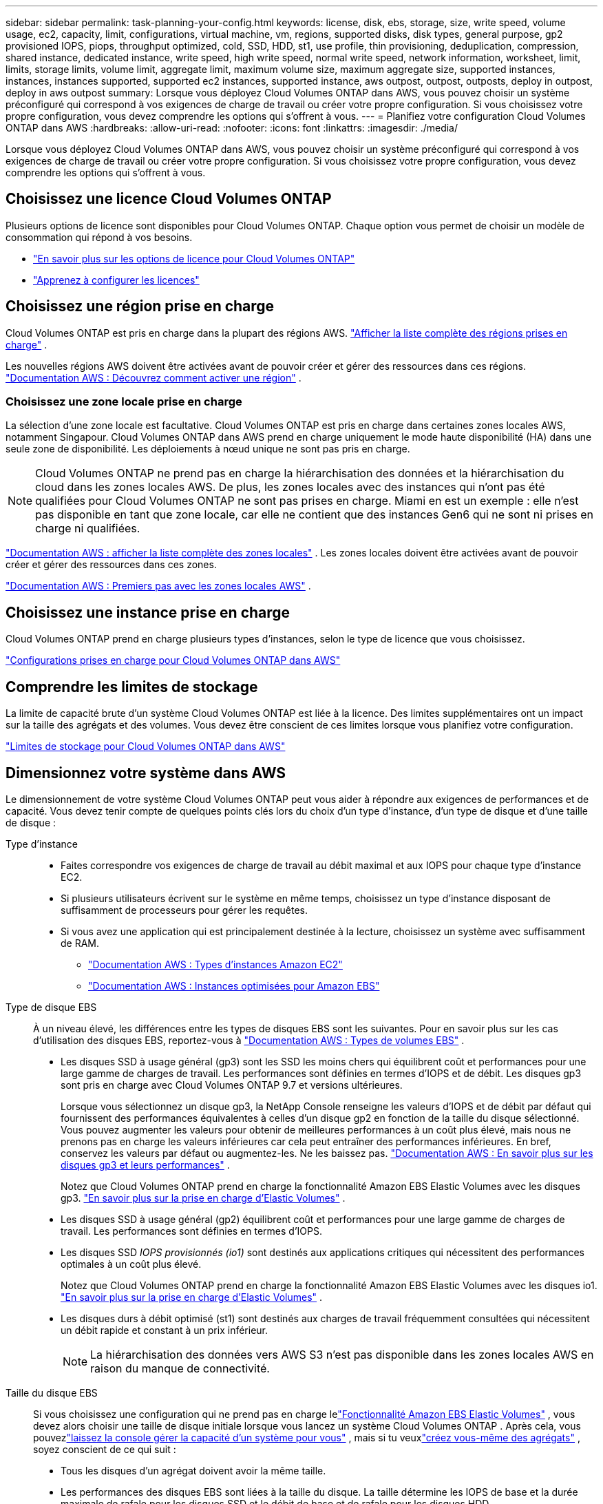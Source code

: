 ---
sidebar: sidebar 
permalink: task-planning-your-config.html 
keywords: license, disk, ebs, storage, size, write speed, volume usage, ec2, capacity, limit, configurations, virtual machine, vm, regions, supported disks, disk types, general purpose, gp2 provisioned IOPS, piops, throughput optimized, cold, SSD, HDD, st1, use profile, thin provisioning, deduplication, compression, shared instance, dedicated instance, write speed, high write speed, normal write speed, network information, worksheet, limit, limits, storage limits, volume limit, aggregate limit, maximum volume size, maximum aggregate size, supported instances, instances, instances supported, supported ec2 instances, supported instance, aws outpost, outpost, outposts, deploy in outpost, deploy in aws outpost 
summary: Lorsque vous déployez Cloud Volumes ONTAP dans AWS, vous pouvez choisir un système préconfiguré qui correspond à vos exigences de charge de travail ou créer votre propre configuration.  Si vous choisissez votre propre configuration, vous devez comprendre les options qui s’offrent à vous. 
---
= Planifiez votre configuration Cloud Volumes ONTAP dans AWS
:hardbreaks:
:allow-uri-read: 
:nofooter: 
:icons: font
:linkattrs: 
:imagesdir: ./media/


[role="lead"]
Lorsque vous déployez Cloud Volumes ONTAP dans AWS, vous pouvez choisir un système préconfiguré qui correspond à vos exigences de charge de travail ou créer votre propre configuration.  Si vous choisissez votre propre configuration, vous devez comprendre les options qui s’offrent à vous.



== Choisissez une licence Cloud Volumes ONTAP

Plusieurs options de licence sont disponibles pour Cloud Volumes ONTAP. Chaque option vous permet de choisir un modèle de consommation qui répond à vos besoins.

* link:concept-licensing.html["En savoir plus sur les options de licence pour Cloud Volumes ONTAP"]
* link:task-set-up-licensing-aws.html["Apprenez à configurer les licences"]




== Choisissez une région prise en charge

Cloud Volumes ONTAP est pris en charge dans la plupart des régions AWS. https://bluexp.netapp.com/cloud-volumes-global-regions["Afficher la liste complète des régions prises en charge"^] .

Les nouvelles régions AWS doivent être activées avant de pouvoir créer et gérer des ressources dans ces régions. https://docs.aws.amazon.com/general/latest/gr/rande-manage.html["Documentation AWS : Découvrez comment activer une région"^] .



=== Choisissez une zone locale prise en charge

La sélection d'une zone locale est facultative.  Cloud Volumes ONTAP est pris en charge dans certaines zones locales AWS, notamment Singapour.  Cloud Volumes ONTAP dans AWS prend en charge uniquement le mode haute disponibilité (HA) dans une seule zone de disponibilité.  Les déploiements à nœud unique ne sont pas pris en charge.


NOTE: Cloud Volumes ONTAP ne prend pas en charge la hiérarchisation des données et la hiérarchisation du cloud dans les zones locales AWS.  De plus, les zones locales avec des instances qui n'ont pas été qualifiées pour Cloud Volumes ONTAP ne sont pas prises en charge.  Miami en est un exemple : elle n'est pas disponible en tant que zone locale, car elle ne contient que des instances Gen6 qui ne sont ni prises en charge ni qualifiées.

link:https://aws.amazon.com/about-aws/global-infrastructure/localzones/locations/?nc=sn&loc=3["Documentation AWS : afficher la liste complète des zones locales"^] . Les zones locales doivent être activées avant de pouvoir créer et gérer des ressources dans ces zones.

link:https://docs.aws.amazon.com/local-zones/latest/ug/getting-started.html["Documentation AWS : Premiers pas avec les zones locales AWS"^] .



== Choisissez une instance prise en charge

Cloud Volumes ONTAP prend en charge plusieurs types d’instances, selon le type de licence que vous choisissez.

https://docs.netapp.com/us-en/cloud-volumes-ontap-relnotes/reference-configs-aws.html["Configurations prises en charge pour Cloud Volumes ONTAP dans AWS"^]



== Comprendre les limites de stockage

La limite de capacité brute d’un système Cloud Volumes ONTAP est liée à la licence.  Des limites supplémentaires ont un impact sur la taille des agrégats et des volumes.  Vous devez être conscient de ces limites lorsque vous planifiez votre configuration.

https://docs.netapp.com/us-en/cloud-volumes-ontap-relnotes/reference-limits-aws.html["Limites de stockage pour Cloud Volumes ONTAP dans AWS"^]



== Dimensionnez votre système dans AWS

Le dimensionnement de votre système Cloud Volumes ONTAP peut vous aider à répondre aux exigences de performances et de capacité.  Vous devez tenir compte de quelques points clés lors du choix d’un type d’instance, d’un type de disque et d’une taille de disque :

Type d'instance::
+
--
* Faites correspondre vos exigences de charge de travail au débit maximal et aux IOPS pour chaque type d’instance EC2.
* Si plusieurs utilisateurs écrivent sur le système en même temps, choisissez un type d’instance disposant de suffisamment de processeurs pour gérer les requêtes.
* Si vous avez une application qui est principalement destinée à la lecture, choisissez un système avec suffisamment de RAM.
+
** https://aws.amazon.com/ec2/instance-types/["Documentation AWS : Types d'instances Amazon EC2"^]
** https://docs.aws.amazon.com/AWSEC2/latest/UserGuide/EBSOptimized.html["Documentation AWS : Instances optimisées pour Amazon EBS"^]




--
Type de disque EBS:: À un niveau élevé, les différences entre les types de disques EBS sont les suivantes.  Pour en savoir plus sur les cas d'utilisation des disques EBS, reportez-vous à http://docs.aws.amazon.com/AWSEC2/latest/UserGuide/EBSVolumeTypes.html["Documentation AWS : Types de volumes EBS"^] .
+
--
* Les disques SSD à usage général (gp3) sont les SSD les moins chers qui équilibrent coût et performances pour une large gamme de charges de travail.  Les performances sont définies en termes d'IOPS et de débit. Les disques gp3 sont pris en charge avec Cloud Volumes ONTAP 9.7 et versions ultérieures.
+
Lorsque vous sélectionnez un disque gp3, la NetApp Console renseigne les valeurs d'IOPS et de débit par défaut qui fournissent des performances équivalentes à celles d'un disque gp2 en fonction de la taille du disque sélectionné. Vous pouvez augmenter les valeurs pour obtenir de meilleures performances à un coût plus élevé, mais nous ne prenons pas en charge les valeurs inférieures car cela peut entraîner des performances inférieures. En bref, conservez les valeurs par défaut ou augmentez-les. Ne les baissez pas. https://docs.aws.amazon.com/AWSEC2/latest/UserGuide/ebs-volume-types.html#gp3-ebs-volume-type["Documentation AWS : En savoir plus sur les disques gp3 et leurs performances"^] .

+
Notez que Cloud Volumes ONTAP prend en charge la fonctionnalité Amazon EBS Elastic Volumes avec les disques gp3. link:concept-aws-elastic-volumes.html["En savoir plus sur la prise en charge d'Elastic Volumes"] .

* Les disques SSD à usage général (gp2) équilibrent coût et performances pour une large gamme de charges de travail.  Les performances sont définies en termes d'IOPS.
* Les disques SSD _IOPS provisionnés (io1)_ sont destinés aux applications critiques qui nécessitent des performances optimales à un coût plus élevé.
+
Notez que Cloud Volumes ONTAP prend en charge la fonctionnalité Amazon EBS Elastic Volumes avec les disques io1. link:concept-aws-elastic-volumes.html["En savoir plus sur la prise en charge d'Elastic Volumes"] .

* Les disques durs à débit optimisé (st1) sont destinés aux charges de travail fréquemment consultées qui nécessitent un débit rapide et constant à un prix inférieur.
+

NOTE: La hiérarchisation des données vers AWS S3 n'est pas disponible dans les zones locales AWS en raison du manque de connectivité.



--
Taille du disque EBS:: Si vous choisissez une configuration qui ne prend pas en charge lelink:concept-aws-elastic-volumes.html["Fonctionnalité Amazon EBS Elastic Volumes"] , vous devez alors choisir une taille de disque initiale lorsque vous lancez un système Cloud Volumes ONTAP .  Après cela, vous pouvezlink:concept-storage-management.html["laissez la console gérer la capacité d'un système pour vous"] , mais si tu veuxlink:task-create-aggregates.html["créez vous-même des agrégats"] , soyez conscient de ce qui suit :
+
--
* Tous les disques d’un agrégat doivent avoir la même taille.
* Les performances des disques EBS sont liées à la taille du disque.  La taille détermine les IOPS de base et la durée maximale de rafale pour les disques SSD et le débit de base et de rafale pour les disques HDD.
* En fin de compte, vous devez choisir la taille de disque qui vous offre les _performances soutenues_ dont vous avez besoin.
* Même si vous choisissez des disques plus grands (par exemple, six disques de 4 Tio), vous risquez de ne pas obtenir toutes les IOPS, car l'instance EC2 peut atteindre sa limite de bande passante.
+
Pour plus de détails sur les performances du disque EBS, reportez-vous à http://docs.aws.amazon.com/AWSEC2/latest/UserGuide/EBSVolumeTypes.html["Documentation AWS : Types de volumes EBS"^] .

+
Comme indiqué ci-dessus, le choix d'une taille de disque n'est pas pris en charge avec les configurations Cloud Volumes ONTAP qui prennent en charge la fonctionnalité Amazon EBS Elastic Volumes. link:concept-aws-elastic-volumes.html["En savoir plus sur la prise en charge d'Elastic Volumes"] .



--




== Afficher les disques système par défaut

En plus du stockage des données utilisateur, la console achète également du stockage cloud pour les données système Cloud Volumes ONTAP (données de démarrage, données racine, données principales et NVRAM).  À des fins de planification, il peut être utile de vérifier ces détails avant de déployer Cloud Volumes ONTAP.

link:reference-default-configs.html#aws["Afficher les disques par défaut pour les données système Cloud Volumes ONTAP dans AWS"] .


TIP: L'agent de console nécessite également un disque système. https://docs.netapp.com/us-en/bluexp-setup-admin/reference-connector-default-config.html["Afficher les détails sur la configuration par défaut de l'agent de console"^] .



== Préparez-vous à déployer Cloud Volumes ONTAP dans un AWS Outpost

Si vous disposez d'un AWS Outpost, vous pouvez déployer Cloud Volumes ONTAP dans cet Outpost en sélectionnant le VPC Outpost pendant le processus de déploiement. L'expérience est la même que pour tout autre VPC résidant dans AWS.  Notez que vous devrez d’abord déployer un agent de console dans votre AWS Outpost.

Il y a quelques limitations à souligner :

* Seuls les systèmes Cloud Volumes ONTAP à nœud unique sont actuellement pris en charge
* Les instances EC2 que vous pouvez utiliser avec Cloud Volumes ONTAP sont limitées à ce qui est disponible dans votre Outpost
* Seuls les SSD à usage général (gp2) sont actuellement pris en charge




== Recueillir des informations sur le réseau

Lorsque vous lancez Cloud Volumes ONTAP dans AWS, vous devez spécifier les détails de votre réseau VPC.  Vous pouvez utiliser une feuille de travail pour recueillir les informations auprès de votre administrateur.



=== Nœud unique ou paire HA dans une seule zone de disponibilité

[cols="30,70"]
|===
| Informations sur les AWS | Votre valeur 


| Région |  


| VPC |  


| Sous-réseau |  


| Groupe de sécurité (si vous utilisez le vôtre) |  
|===


=== Paire HA dans plusieurs AZ

[cols="30,70"]
|===
| Informations sur les AWS | Votre valeur 


| Région |  


| VPC |  


| Groupe de sécurité (si vous utilisez le vôtre) |  


| Zone de disponibilité du nœud 1 |  


| Sous-réseau du nœud 1 |  


| Zone de disponibilité du nœud 2 |  


| Sous-réseau du nœud 2 |  


| Zone de disponibilité du médiateur |  


| Sous-réseau médiateur |  


| Paire de clés pour le médiateur |  


| Adresse IP flottante pour le port de gestion du cluster |  


| Adresse IP flottante pour les données sur le nœud 1 |  


| Adresse IP flottante pour les données sur le nœud 2 |  


| Tables de routage pour les adresses IP flottantes |  
|===


== Choisissez une vitesse d'écriture

La console vous permet de choisir un paramètre de vitesse d'écriture pour Cloud Volumes ONTAP.  Avant de choisir une vitesse d’écriture, vous devez comprendre les différences entre les paramètres normaux et élevés, ainsi que les risques et les recommandations lors de l’utilisation d’une vitesse d’écriture élevée. link:concept-write-speed.html["En savoir plus sur la vitesse d'écriture"] .



== Choisissez un profil d'utilisation du volume

ONTAP inclut plusieurs fonctionnalités d'efficacité de stockage qui peuvent réduire la quantité totale de stockage dont vous avez besoin.  Lorsque vous créez un volume dans la console, vous pouvez choisir un profil qui active ces fonctionnalités ou un profil qui les désactive.  Vous devriez en savoir plus sur ces fonctionnalités pour vous aider à décider quel profil utiliser.

Les fonctionnalités d’efficacité du stockage NetApp offrent les avantages suivants :

Provisionnement léger:: Présente plus de stockage logique aux hôtes ou aux utilisateurs que ce dont vous disposez réellement dans votre pool de stockage physique.  Au lieu de préallouer l'espace de stockage, l'espace de stockage est alloué dynamiquement à chaque volume au fur et à mesure que les données sont écrites.
Déduplication:: Améliore l'efficacité en localisant les blocs de données identiques et en les remplaçant par des références à un seul bloc partagé.  Cette technique réduit les besoins en capacité de stockage en éliminant les blocs de données redondants qui résident dans le même volume.
Compression:: Réduit la capacité physique requise pour stocker les données en compressant les données dans un volume sur le stockage principal, secondaire et d'archive.

